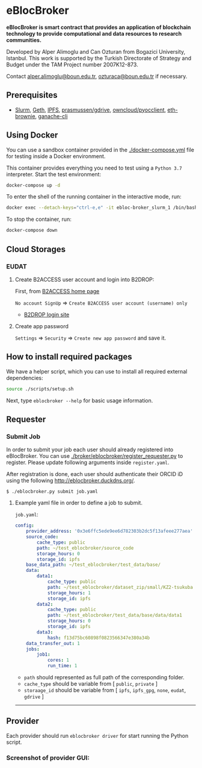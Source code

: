 * eBlocBroker

*eBlocBroker is smart contract that provides an application of blockchain technology to provide computational and data resources to research communities.*

Developed by Alper Alimoglu and Can Ozturan from Bogazici University, Istanbul. This work is
supported by the Turkish Directorate of Strategy and Budget under the TAM Project number
2007K12-873.

Contact [[mailto:alper.alimoglu@boun.edu.tr][alper.alimoglu@boun.edu.tr]], [[mailto:ozturaca@boun.edu.tr][ozturaca@boun.edu.tr]] if necessary.

# ** Website: [[http://ebloc.cmpe.boun.edu.tr]]
# # http://ebloc.org

# - [[http://ebloc.cmpe.boun.edu.tr:3003/index.html][Documentation]]

** Prerequisites

- [[https://github.com/SchedMD/slurm][Slurm]],
  [[https://geth.ethereum.org/docs/getting-started][Geth]],
  [[https://ipfs.io][IPFS]],
  [[https://github.com/prasmussen/gdrive][prasmussen/gdrive]],
  [[https://github.com/owncloud/pyocclient][owncloud/pyocclient]],
  [[https://github.com/eth-brownie/brownie][eth-brownie]],
  [[https://github.com/trufflesuite/ganache][ganache-cli]]

** Using Docker

You can use a sandbox container provided in the [[./docker-compose.yml]] file for testing inside a Docker
environment.

This container provides everything you need to test using a ~Python 3.7~ interpreter. Start the test environment:

#+begin_src bash
docker-compose up -d
#+end_src

To enter the shell of the running container in the interactive mode, run:

#+begin_src bash
docker exec --detach-keys="ctrl-e,e" -it ebloc-broker_slurm_1 /bin/bash
#+end_src

To stop the container, run:

#+begin_src bash
docker-compose down
#+end_src

** Cloud Storages

*** EUDAT

**** Create B2ACCESS user account and login into B2DROP:

First, from [[https://b2access.eudat.eu/home/][B2ACCESS home page]]

~No account SignUp~ => ~Create B2ACCESS user account (username) only~

- [[https://b2drop.eudat.eu/][B2DROP login site]]

**** Create app password

=Settings= => ~Security~ => ~Create new app password~ and save it.

** How to install required packages

We have a helper script, which you can use to install all required external dependencies:

#+begin_src bash
source ./scripts/setup.sh
#+end_src

Next, type ~eblocbroker --help~ for basic usage information.

** Requester

*** Submit Job

In order to submit your job each user should already registered into eBlocBroker.
You can use [[./broker/eblocbroker/register_requester.py]] to register.
Please update following arguments inside ~register.yaml~.

After registration is done, each user should authenticate their ORCID iD using the following [[http://eblocbroker.duckdns.org/]].

~$ ./eblocbroker.py submit job.yaml~

**** Example yaml file in order to define a job to submit.

~job.yaml~:

#+begin_src yaml
config:
    provider_address: '0x3e6ffc5ede9ee6d782303b2dc5f13afeee277aea'
    source_code:
        cache_type: public
        path: ~/test_eblocbroker/source_code
        storage_hours: 0
        storage_id: ipfs
    base_data_path: ~/test_eblocbroker/test_data/base/
    data:
        data1:
            cache_type: public
            path: ~/test_eblocbroker/dataset_zip/small/KZ2-tsukuba
            storage_hours: 1
            storage_id: ipfs
        data2:
            cache_type: public
            path: ~/test_eblocbroker/test_data/base/data/data1
            storage_hours: 0
            storage_id: ipfs
        data3:
            hash: f13d75bc60898f0823566347e380a34b
    data_transfer_out: 1
    jobs:
        job1:
            cores: 1
            run_time: 1
#+end_src

- ~path~ should represented as full path of the corresponding folder.
- ~cache_type~ should be variable from [ ~public~, ~private~ ]
- ~storaage_id~ should be variable from [ ~ipfs~, ~ipfs_gpg~, ~none~, ~eudat~, ~gdrive~ ]

--------------------------------

** Provider

Each provider should run ~eblocbroker driver~ for start running the Python script.

*** Screenshot of provider GUI:

[[file:/docs/gui1.png]]
